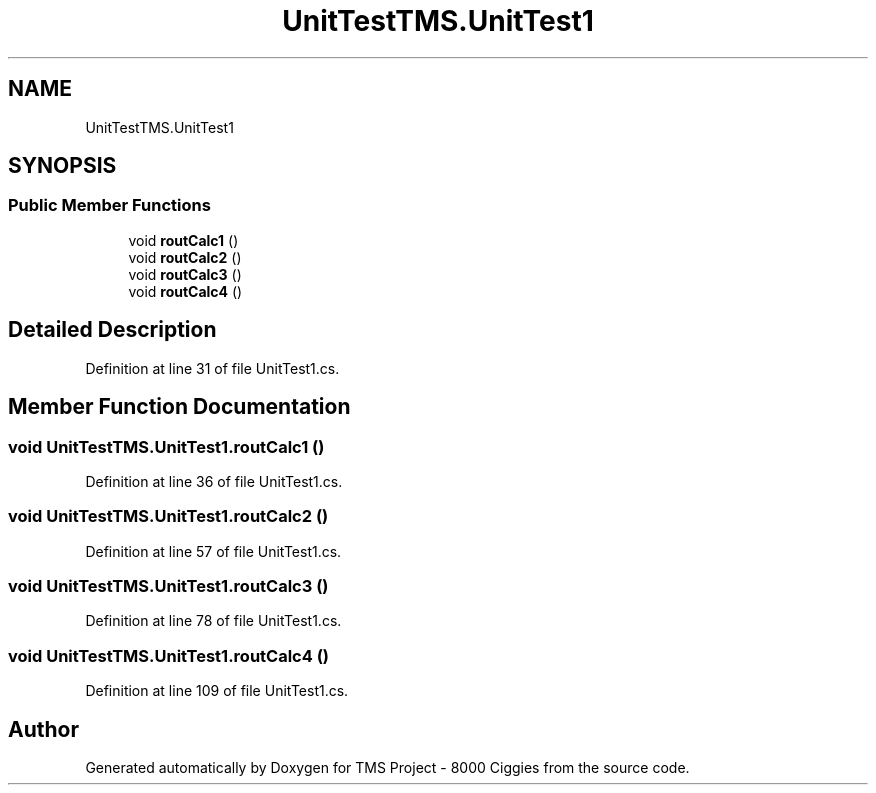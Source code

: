 .TH "UnitTestTMS.UnitTest1" 3 "Fri Nov 22 2019" "Version 3.0" "TMS Project - 8000 Ciggies" \" -*- nroff -*-
.ad l
.nh
.SH NAME
UnitTestTMS.UnitTest1
.SH SYNOPSIS
.br
.PP
.SS "Public Member Functions"

.in +1c
.ti -1c
.RI "void \fBroutCalc1\fP ()"
.br
.ti -1c
.RI "void \fBroutCalc2\fP ()"
.br
.ti -1c
.RI "void \fBroutCalc3\fP ()"
.br
.ti -1c
.RI "void \fBroutCalc4\fP ()"
.br
.in -1c
.SH "Detailed Description"
.PP 
Definition at line 31 of file UnitTest1\&.cs\&.
.SH "Member Function Documentation"
.PP 
.SS "void UnitTestTMS\&.UnitTest1\&.routCalc1 ()"

.PP
Definition at line 36 of file UnitTest1\&.cs\&.
.SS "void UnitTestTMS\&.UnitTest1\&.routCalc2 ()"

.PP
Definition at line 57 of file UnitTest1\&.cs\&.
.SS "void UnitTestTMS\&.UnitTest1\&.routCalc3 ()"

.PP
Definition at line 78 of file UnitTest1\&.cs\&.
.SS "void UnitTestTMS\&.UnitTest1\&.routCalc4 ()"

.PP
Definition at line 109 of file UnitTest1\&.cs\&.

.SH "Author"
.PP 
Generated automatically by Doxygen for TMS Project - 8000 Ciggies from the source code\&.
